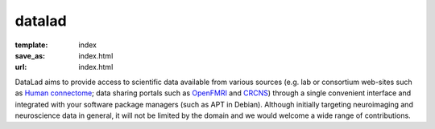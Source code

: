 datalad
*******
:template: index
:save_as: index.html
:url: index.html

DataLad aims to provide access to scientific data available from various
sources (e.g. lab or consortium web-sites such as `Human connectome
<http://humanconnectome.org>`_; data sharing portals such as `OpenFMRI
<http://openfmri.org>`_ and `CRCNS <http://crcns.org>`_) through a single
convenient interface and integrated with your software package managers (such
as APT in Debian).  Although initially targeting neuroimaging and neuroscience
data in general, it will not be limited by the domain and we would welcome a
wide range of contributions.

